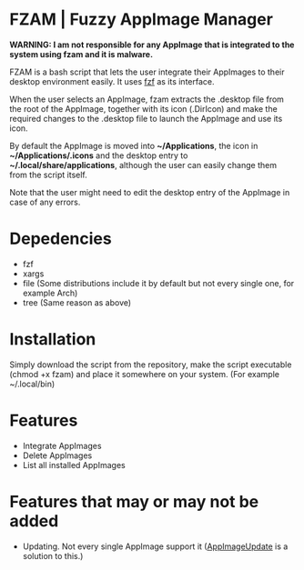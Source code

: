* FZAM | Fuzzy AppImage Manager
*WARNING: I am not responsible for any AppImage that is integrated to the system using fzam and it is malware.*

FZAM is a bash script that lets the user integrate their AppImages to their desktop environment easily. It uses [[https://github.com/junegunn/fzf][fzf]] as its interface.

When the user selects an AppImage, fzam extracts the .desktop file from the root of the AppImage, together with its icon (.DirIcon) and make the required changes to the .desktop
file to launch the AppImage and use its icon. 

By default the AppImage is moved into *~/Applications*, the icon in *~/Applications/.icons* and the desktop entry to *~/.local/share/applications*, although the user can easily
change them from the script itself.

Note that the user might need to edit the desktop entry of the AppImage in case of any errors.

* Depedencies
- fzf
- xargs
- file (Some distributions include it by default but not every single one, for example Arch)
- tree (Same reason as above)

* Installation
Simply download the script from the repository, make the script executable (chmod +x fzam) and place it somewhere on your system. (For example ~/.local/bin)

* Features
- Integrate AppImages
- Delete AppImages
- List all installed AppImages

* Features that may or may not be added
- Updating. Not every single AppImage support it ([[https://github.com/AppImageCommunity/AppImageUpdate][AppImageUpdate]] is a solution to this.) 
